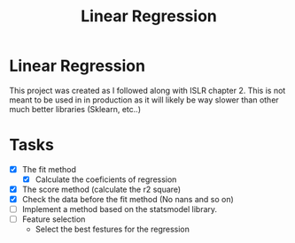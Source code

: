 #+TITLE: Linear Regression

* Linear Regression
This project was created as I followed along with ISLR chapter 2. This is not
meant to be used in in production as it will likely be way slower than other
much better libraries (Sklearn, etc..)

* Tasks
- [X] The fit method
  - [X] Calculate the coeficients of regression
- [X] The score method (calculate the r2 square)
- [X] Check the data before the fit method (No nans and so on)
- [ ] Implement a method based on the statsmodel library.
- [ ] Feature selection
  - Select the best festures for the regression
